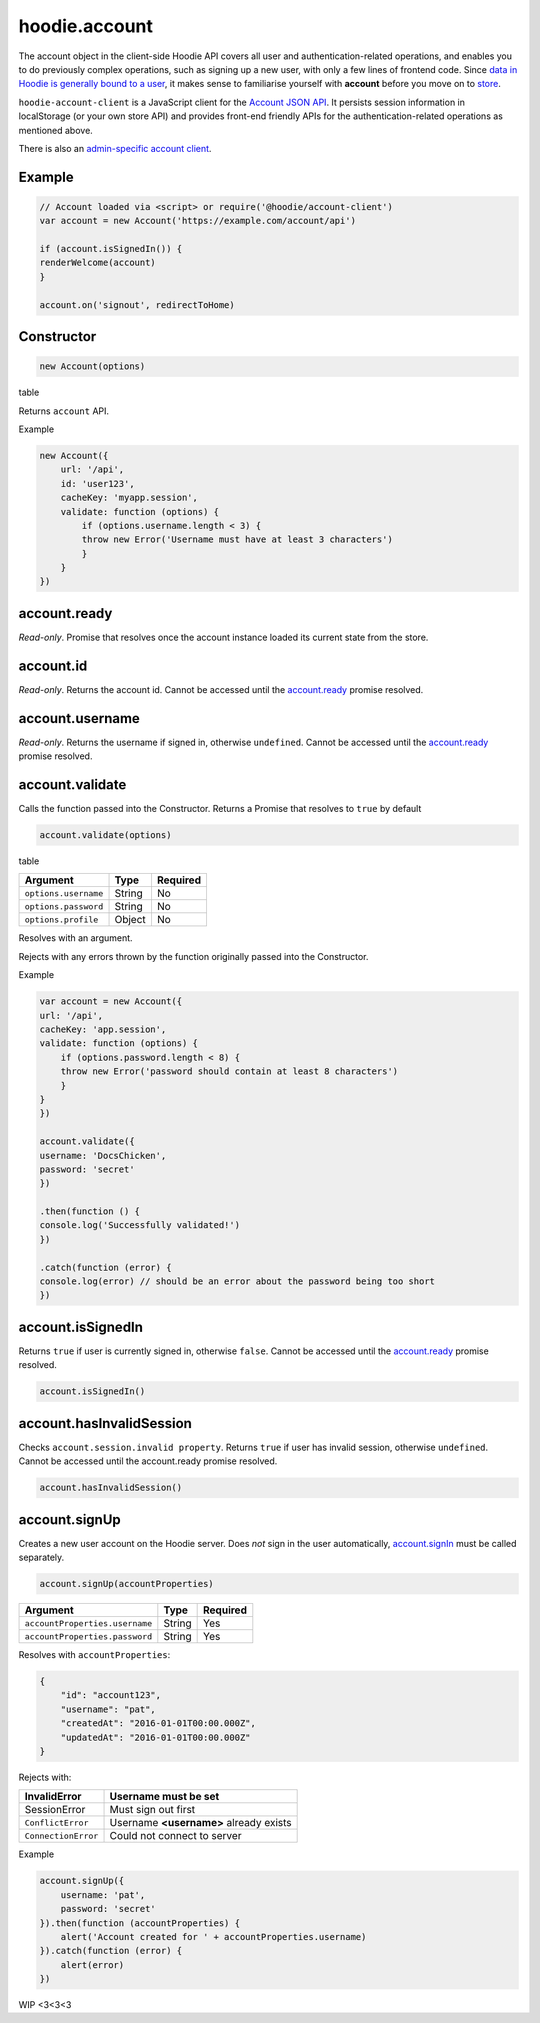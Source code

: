 hoodie.account
==============

The account object in the client-side Hoodie API covers all user and
authentication-related operations, and enables you to do previously
complex operations, such as signing up a new user, with only a few lines
of frontend code. Since `data in Hoodie is generally bound to a
user </camp/hoodieverse/glossary.html#private-user-store>`__, it makes
sense to familiarise yourself with **account** before you move on to
`store </camp/techdocs/api/client/hoodie.store.html>`__.

``hoodie-account-client`` is a JavaScript client for the 
`Account JSON API <http://docs.accountjsonapi.apiary.io/>`_. 
It persists session information in localStorage (or your own store API) and 
provides front-end friendly APIs for the authentication-related operations as 
mentioned above.

There is also an `admin-specific account client 
<https://github.com/hoodiehq/hoodie-account-client/blob/master/admin>`_.

Example
-------

.. code:: js

    // Account loaded via <script> or require('@hoodie/account-client')
    var account = new Account('https://example.com/account/api')

    if (account.isSignedIn()) {
    renderWelcome(account)
    }

    account.on('signout', redirectToHome)

Constructor
-----------

.. code:: js

    new Account(options)

table

Returns ``account`` API.

Example

.. code:: js

    new Account({
        url: '/api',
        id: 'user123',
        cacheKey: 'myapp.session',
        validate: function (options) {
            if (options.username.length < 3) {
            throw new Error('Username must have at least 3 characters')
            }
        }
    })

account.ready
-------------

`Read-only`. Promise that resolves once the account instance loaded its current state from the store.

account.id
----------

`Read-only`. Returns the account id. Cannot be accessed until the `account.ready <https://github.com/hoodiehq/hoodie-account-client#accountready>`_ promise resolved.

account.username
----------------

`Read-only`. Returns the username if signed in, otherwise ``undefined``. Cannot be accessed until the `account.ready <https://github.com/hoodiehq/hoodie-account-client#accountready>`_ promise resolved.

account.validate
----------------

Calls the function passed into the Constructor. Returns a Promise that resolves to ``true`` by default

.. code:: js

    account.validate(options)

table

+----------------------+-------------+-------------+
| Argument             | Type        | Required    |
+======================+=============+=============+
| ``options.username`` | String      | No          |
+----------------------+-------------+-------------+
| ``options.password`` | String      | No          |
+----------------------+-------------+-------------+
| ``options.profile``  | Object      | No          |
+----------------------+-------------+-------------+

Resolves with an argument.

Rejects with any errors thrown by the function originally passed into the Constructor.

Example

.. code:: js

    var account = new Account({
    url: '/api',
    cacheKey: 'app.session',
    validate: function (options) {
        if (options.password.length < 8) {
        throw new Error('password should contain at least 8 characters')
        }
    }
    })

    account.validate({
    username: 'DocsChicken',
    password: 'secret'
    })

    .then(function () {
    console.log('Successfully validated!')
    })

    .catch(function (error) {
    console.log(error) // should be an error about the password being too short
    })

account.isSignedIn
------------------

Returns ``true`` if user is currently signed in, otherwise ``false``. 
Cannot be accessed until the `account.ready <https://github.com/hoodiehq/hoodie-account-client#accountready>`_ promise resolved.

.. code:: js

    account.isSignedIn()

account.hasInvalidSession
-------------------------

Checks ``account.session.invalid property``. Returns ``true`` 
if user has invalid session, otherwise ``undefined``. 
Cannot be accessed until the account.ready promise resolved.

.. code:: js

    account.hasInvalidSession()

account.signUp
--------------

Creates a new user account on the Hoodie server. 
Does `not` sign in the user automatically, `account.signIn <https://github.com/hoodiehq/hoodie-account-client#accountsignin>`_ must be called separately.

.. code:: js

    account.signUp(accountProperties)

+--------------------------------+---------+----------+
| Argument                       | Type    | Required |
+================================+=========+==========+
| ``accountProperties.username`` | String  | Yes      |
+--------------------------------+---------+----------+
| ``accountProperties.password`` | String  | Yes      |
+--------------------------------+---------+----------+

Resolves with ``accountProperties``:

.. code:: json

    {
        "id": "account123",
        "username": "pat",
        "createdAt": "2016-01-01T00:00.000Z",
        "updatedAt": "2016-01-01T00:00.000Z"
    }

Rejects with:

+----------------------+-----------------------------------------+
| InvalidError	       | Username must be set                    |
+======================+=========================================+
| SessionError         | Must sign out first                     |
+----------------------+-----------------------------------------+
| ``ConflictError``    | Username **<username>** already exists  |
+----------------------+-----------------------------------------+
| ``ConnectionError``  | Could not connect to server             |
+----------------------+-----------------------------------------+

Example

.. code:: js

    account.signUp({
        username: 'pat',
        password: 'secret'
    }).then(function (accountProperties) {
        alert('Account created for ' + accountProperties.username)
    }).catch(function (error) {
        alert(error)
    })

WIP
<3<3<3

